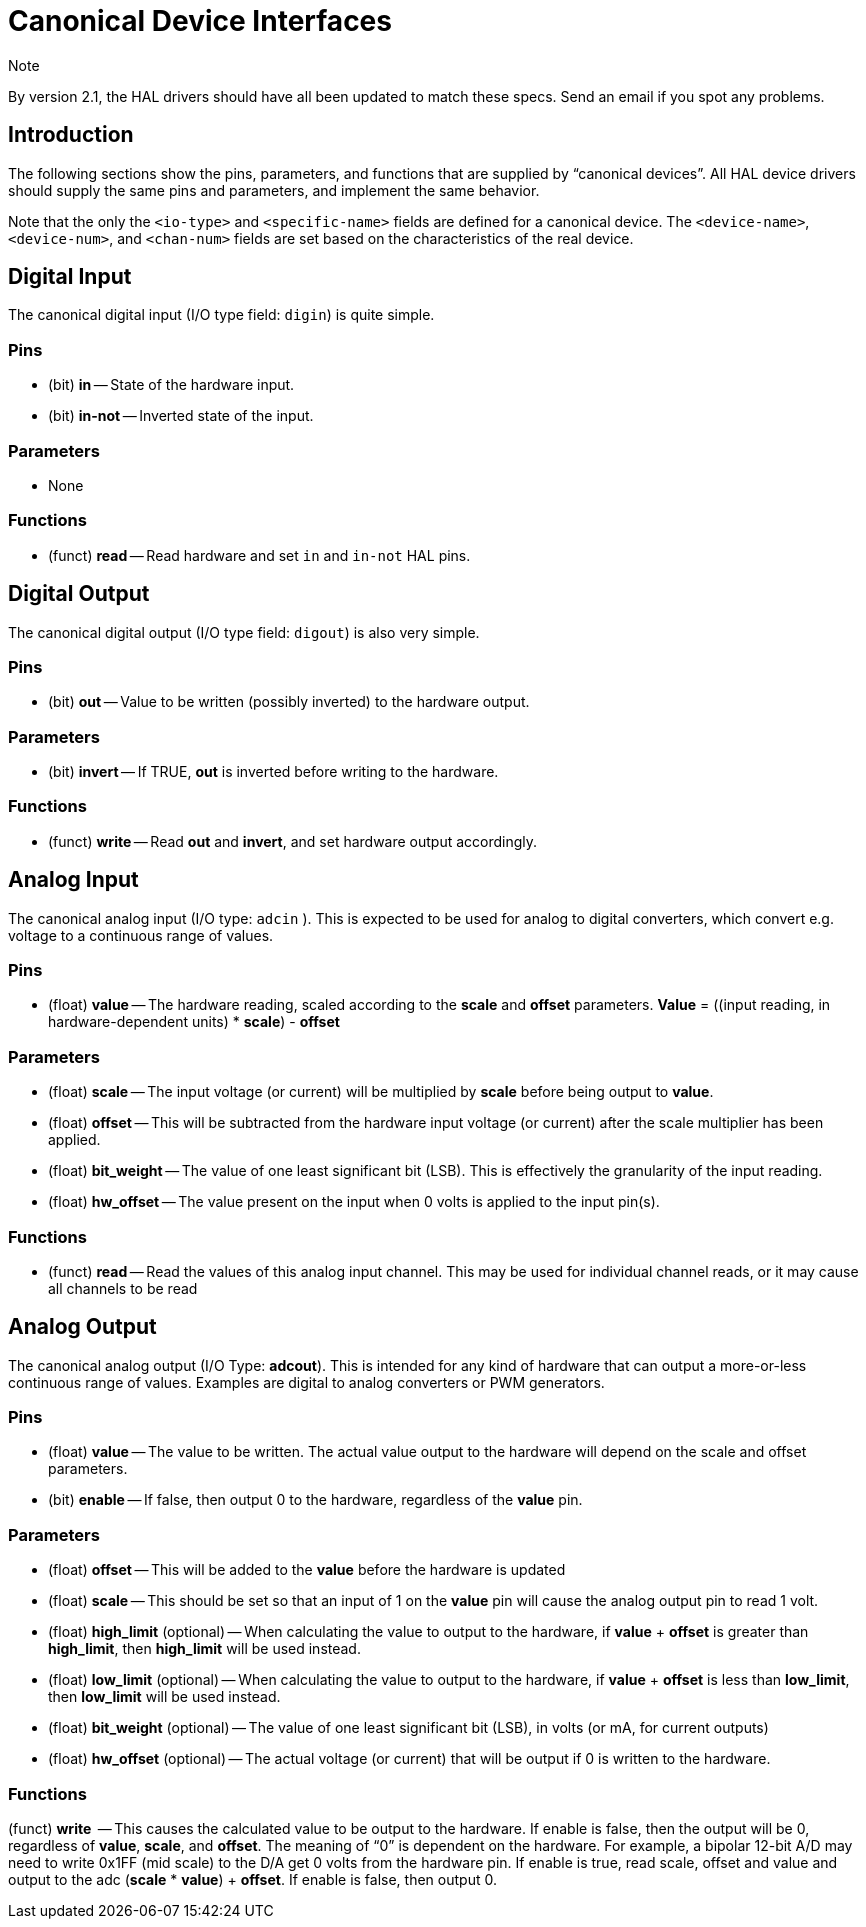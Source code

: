 
= Canonical Device Interfaces

.Note
*********************************************************************
By version 2.1, the HAL drivers should have all been updated to 
match these specs. Send an email if you spot any problems. 
********************************************************************* 

[[cha:Canonical-Device-Interfaces]]
== Introduction
The following sections show the pins, parameters, and functions that 
are supplied by “canonical devices”. All HAL device drivers should 
supply the same pins and parameters, and implement the same behavior.

Note that the only the `<io-type>` and `<specific-name>` fields are 
defined for a canonical device. The `<device-name>`, `<device-num>`, 
and `<chan-num>` fields are set based on the characteristics of the 
real device.

== Digital Input[[sec:CanonDigIn]]

The canonical digital input (I/O type field: `digin`) is quite simple.

=== Pins

 - (bit) *in* -- State of the hardware input.
 - (bit) *in-not* -- Inverted state of the input.

=== Parameters

 - None

=== Functions

 - (funct) *read* -- Read hardware and set `in` and `in-not` HAL pins.

== Digital Output[[sec:CanonDigOut]]

The canonical digital output (I/O type field: `digout`) is also very
simple.

=== Pins

 -  (bit) *out* -- Value to be written (possibly inverted) to the hardware
   output.

=== Parameters

 -  (bit) *invert* -- If TRUE, *out* is inverted before writing to the
   hardware.

=== Functions

 -  (funct) *write* -- Read *out* and *invert*, and set hardware output
   accordingly.

== Analog Input

The canonical analog input (I/O type: `adcin` ). This is expected to
be used for analog to digital converters, which
convert e.g. voltage to a continuous range of values.

=== Pins

 - (float) *value* -- The hardware reading, scaled according to the
   *scale* and *offset* parameters. *Value* = ((input reading, in
   hardware-dependent units) * *scale*) - *offset*

=== Parameters

 - (float) *scale* -- The input voltage (or current) will be multiplied
   by *scale* before being output to *value*.
 - (float) *offset* -- This will be subtracted from the hardware input
   voltage (or current) after the scale multiplier has been applied.
 - (float) *bit_weight* -- The value of one least significant bit (LSB).
   This is effectively the granularity of the input reading.
 - (float) *hw_offset* -- The value present on the input when 0 volts is
   applied to the input pin(s).

=== Functions

 - (funct) *read* -- Read the values of this analog input channel. This
   may be used for
   individual channel reads, or it may cause all channels to be read

== Analog Output

The canonical analog output (I/O Type: *adcout*). This is intended
for any kind of hardware that can output a 
more-or-less continuous range of values. Examples are digital to analog
converters or PWM generators.

=== Pins

 - (float) *value* -- The value to be written. The actual value output
   to the hardware will depend on the scale and offset parameters.
 - (bit) *enable* -- If false, then output 0 to the hardware, regardless
   of the *value* pin.

=== Parameters

 - (float) *offset* -- This will be added to the *value* before the
   hardware is updated
 - (float) *scale* -- This should be set so that an input of 1 on the
   *value* pin will cause the analog output pin to read 1 volt. 
 - (float) *high_limit* (optional) -- When calculating the value to
   output to the hardware, if *value* + *offset* is greater than
   *high_limit*, then *high_limit* will be used instead.
 - (float) *low_limit* (optional) -- When calculating the value to output
   to the hardware, if *value* + *offset* is less than *low_limit*, then
   *low_limit* will be used instead.
 - (float) *bit_weight* (optional) -- The value of one least significant
   bit (LSB), in volts (or mA, for current outputs)
 - (float) *hw_offset*  (optional) -- The actual voltage (or current)
   that will be output if 0 is written to the hardware.

=== Functions

(funct) *write*  -- This causes the calculated value to be output to
the hardware. If enable is false, then the output will be 0, 
regardless of *value*, *scale*, and *offset*. 
The meaning of “0” is dependent on the hardware. For example, a
bipolar 12-bit A/D may need to write 0x1FF (mid scale) to the D/A get 0
volts from the hardware pin. If enable is true, read scale, offset and 
value and output to the adc (*scale* * *value*) + *offset*. If enable
is false, then output 0.
